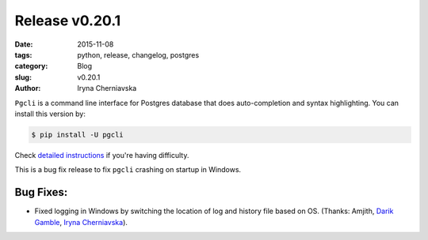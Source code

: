 Release v0.20.1
###############

:date: 2015-11-08
:tags: python, release, changelog, postgres
:category: Blog
:slug: v0.20.1
:author: Iryna Cherniavska

``Pgcli`` is a command line interface for Postgres database that does
auto-completion and syntax highlighting. You can install this version by:

.. code:: bash

   $ pip install -U pgcli

Check `detailed instructions`_ if you're having difficulty.

This is a bug fix release to fix ``pgcli`` crashing on startup in Windows.

Bug Fixes:
----------

* Fixed logging in Windows by switching the location of log and history file based on OS. (Thanks: Amjith, `Darik Gamble`_, `Iryna Cherniavska`_).

.. _`Darik Gamble`: https://github.com/darikg
.. _`Iryna Cherniavska`: https://github.com/j-bennet
.. _`detailed instructions`: {filename}/pages/1.install.rst
